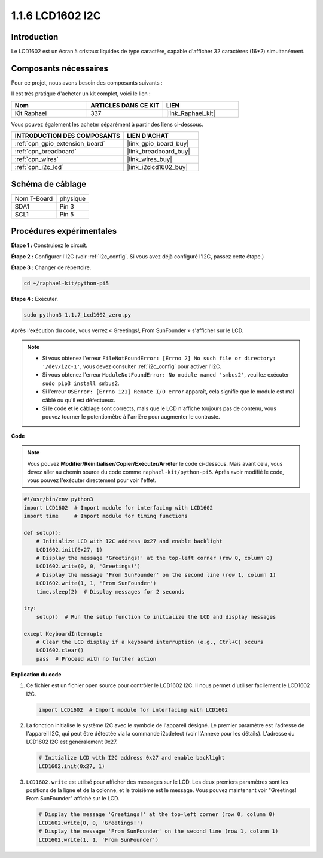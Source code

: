  
.. _1.1.7_py_pi5:

1.1.6 LCD1602 I2C
========================

Introduction
--------------------

Le LCD1602 est un écran à cristaux liquides de type caractère, capable d'afficher 32 caractères (16*2) simultanément.

Composants nécessaires
--------------------------------

Pour ce projet, nous avons besoin des composants suivants :

.. image:: ../python_pi5/img/1.1.7_i2c_lcd_list.png

Il est très pratique d'acheter un kit complet, voici le lien :

.. list-table::
    :widths: 20 20 20
    :header-rows: 1

    *   - Nom
        - ARTICLES DANS CE KIT
        - LIEN
    *   - Kit Raphael
        - 337
        - |link_Raphael_kit|

Vous pouvez également les acheter séparément à partir des liens ci-dessous.

.. list-table::
    :widths: 30 20
    :header-rows: 1

    *   - INTRODUCTION DES COMPOSANTS
        - LIEN D'ACHAT

    *   - :ref:`cpn_gpio_extension_board`
        - |link_gpio_board_buy|
    *   - :ref:`cpn_breadboard`
        - |link_breadboard_buy|
    *   - :ref:`cpn_wires`
        - |link_wires_buy|
    *   - :ref:`cpn_i2c_lcd`
        - |link_i2clcd1602_buy|

Schéma de câblage
---------------------

============ ========
Nom T-Board  physique
SDA1         Pin 3
SCL1         Pin 5
============ ========

.. image:: ../python_pi5/img/1.1.7_i2c_lcd_schematic.png


Procédures expérimentales
--------------------------------

**Étape 1 :** Construisez le circuit.

.. image:: ../python_pi5/img/1.1.7_i2c_lcd1602_circuit.png


**Étape 2 :** Configurer l'I2C (voir :ref:`i2c_config`. Si vous avez déjà configuré l'I2C, passez cette étape.)

**Étape 3 :** Changer de répertoire.

.. raw:: html

   <run></run>

.. code-block::

    cd ~/raphael-kit/python-pi5

**Étape 4 :** Exécuter.

.. raw:: html

   <run></run>

.. code-block::

    sudo python3 1.1.7_Lcd1602_zero.py

Après l'exécution du code, vous verrez « Greetings!, From SunFounder » s'afficher sur le LCD.

.. note::

    * Si vous obtenez l'erreur ``FileNotFoundError: [Errno 2] No such file or directory: '/dev/i2c-1'``, vous devez consulter :ref:`i2c_config` pour activer l'I2C.
    * Si vous obtenez l'erreur ``ModuleNotFoundError: No module named 'smbus2'``, veuillez exécuter ``sudo pip3 install smbus2``.
    * Si l'erreur ``OSError: [Errno 121] Remote I/O error`` apparaît, cela signifie que le module est mal câblé ou qu'il est défectueux.
    * Si le code et le câblage sont corrects, mais que le LCD n'affiche toujours pas de contenu, vous pouvez tourner le potentiomètre à l'arrière pour augmenter le contraste.


**Code** 

.. note::

    Vous pouvez **Modifier/Réinitialiser/Copier/Exécuter/Arrêter** le code ci-dessous. Mais avant cela, vous devez aller au chemin source du code comme ``raphael-kit/python-pi5``. Après avoir modifié le code, vous pouvez l'exécuter directement pour voir l'effet.

.. raw:: html

    <run></run>

.. code-block:: python

   #!/usr/bin/env python3
   import LCD1602  # Import module for interfacing with LCD1602
   import time     # Import module for timing functions

   def setup():
       # Initialize LCD with I2C address 0x27 and enable backlight
       LCD1602.init(0x27, 1) 
       # Display the message 'Greetings!' at the top-left corner (row 0, column 0)
       LCD1602.write(0, 0, 'Greetings!') 
       # Display the message 'From SunFounder' on the second line (row 1, column 1)
       LCD1602.write(1, 1, 'From SunFounder') 
       time.sleep(2)  # Display messages for 2 seconds

   try:
       setup()  # Run the setup function to initialize the LCD and display messages
       
   except KeyboardInterrupt:
       # Clear the LCD display if a keyboard interruption (e.g., Ctrl+C) occurs
       LCD1602.clear()
       pass  # Proceed with no further action


**Explication du code**

1. Ce fichier est un fichier open source pour contrôler le LCD1602 I2C. Il nous permet d'utiliser facilement le LCD1602 I2C.

   .. code-block:: python

       import LCD1602  # Import module for interfacing with LCD1602

2. La fonction initialise le système I2C avec le symbole de l'appareil désigné. Le premier paramètre est l'adresse de l'appareil I2C, qui peut être détectée via la commande i2cdetect (voir l'Annexe pour les détails). L'adresse du LCD1602 I2C est généralement 0x27.

   .. code-block:: python

       # Initialize LCD with I2C address 0x27 and enable backlight
       LCD1602.init(0x27, 1) 

3. ``LCD1602.write`` est utilisé pour afficher des messages sur le LCD. Les deux premiers paramètres sont les positions de la ligne et de la colonne, et le troisième est le message. Vous pouvez maintenant voir "Greetings! From SunFounder" affiché sur le LCD.

   .. code-block:: python

       # Display the message 'Greetings!' at the top-left corner (row 0, column 0)
       LCD1602.write(0, 0, 'Greetings!') 
       # Display the message 'From SunFounder' on the second line (row 1, column 1)
       LCD1602.write(1, 1, 'From SunFounder') 

